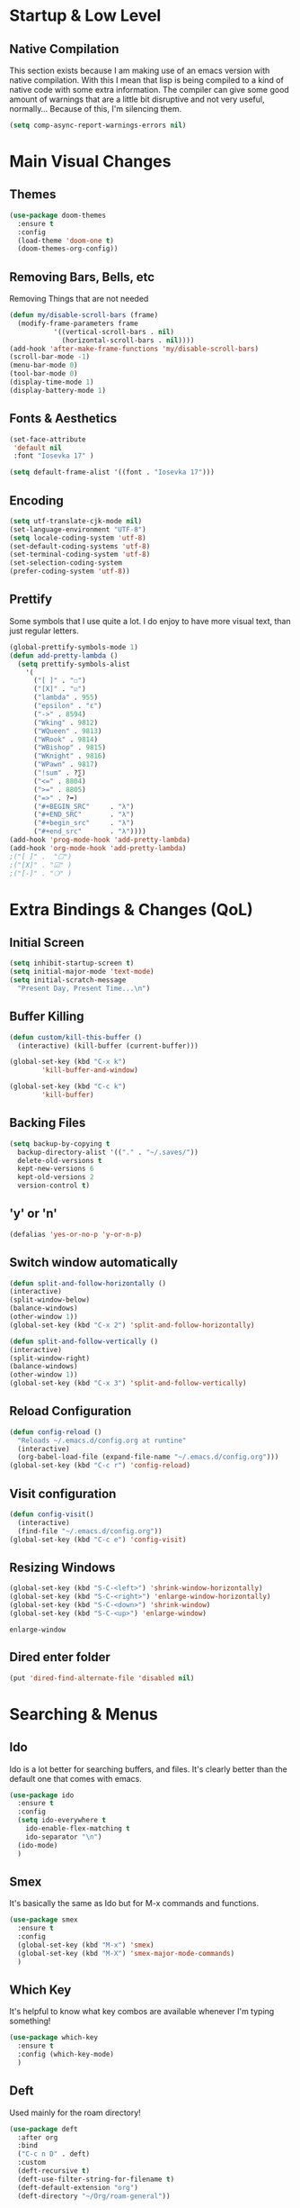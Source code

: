 #+STARTUP: fold

* Startup & Low Level
** Native Compilation
   This section exists because I am making use of an emacs version with
   native compilation. With this I mean that lisp is being compiled to
   a kind of native code with some extra information. The compiler can
   give some good amount of warnings that are a little bit disruptive
   and not very useful, normally... Because of this, I'm silencing them.
   
   #+begin_src emacs-lisp
     (setq comp-async-report-warnings-errors nil)
   #+end_src

* Main Visual Changes
** Themes

   #+begin_src emacs-lisp
     (use-package doom-themes
       :ensure t
       :config
       (load-theme 'doom-one t)
       (doom-themes-org-config))
   #+end_src
   
** Removing Bars, Bells, etc

   Removing Things that are not needed
   
   #+BEGIN_SRC emacs-lisp
     (defun my/disable-scroll-bars (frame)
       (modify-frame-parameters frame
				'((vertical-scroll-bars . nil)
				  (horizontal-scroll-bars . nil))))
     (add-hook 'after-make-frame-functions 'my/disable-scroll-bars)
     (scroll-bar-mode -1)
     (menu-bar-mode 0)
     (tool-bar-mode 0)
     (display-time-mode 1)
     (display-battery-mode 1)
   #+END_SRC

** Fonts & Aesthetics
   #+BEGIN_SRC emacs-lisp
     (set-face-attribute
      'default nil
      :font "Iosevka 17" )

     (setq default-frame-alist '((font . "Iosevka 17")))
   #+END_SRC

** Encoding

   #+BEGIN_SRC emacs-lisp
     (setq utf-translate-cjk-mode nil)
     (set-language-environment "UTF-8")
     (setq locale-coding-system 'utf-8)
     (set-default-coding-systems 'utf-8)
     (set-terminal-coding-system 'utf-8)
     (set-selection-coding-system
     (prefer-coding-system 'utf-8))
   #+END_SRC

** Prettify

   Some symbols that I use quite a lot. I do enjoy to have more visual text, than just regular letters.
   
   #+begin_src emacs-lisp
     (global-prettify-symbols-mode 1)
     (defun add-pretty-lambda ()
       (setq prettify-symbols-alist
	     '(
	       ("[ ]" . "☐")
	       ("[X]" . "☑")
	       ("lambda" . 955)
	       ("epsilon" . "ɛ")
	       ("->" . 8594)
	       ("Wking" . 9812)
	       ("WQueen" . 9813)
	       ("WRook" . 9814)
	       ("WBishop" . 9815)
	       ("WKnight" . 9816)
	       ("WPawn" . 9817)
	       ("!sum" . ?∑)
	       ("<=" . 8804)
	       (">=" . 8805)
	       ("=>" . ?➡)
	       ("#+BEGIN_SRC"     . "λ")
	       ("#+END_SRC"       . "λ")
	       ("#+begin_src"     . "λ")
	       ("#+end_src"       . "λ"))))
     (add-hook 'prog-mode-hook 'add-pretty-lambda)
     (add-hook 'org-mode-hook 'add-pretty-lambda)
     ;("[ ]" .  "☐")
     ;("[X]" . "☑" )
     ;("[-]" . "❍" )
   #+end_src

* Extra Bindings & Changes (QoL)
** Initial Screen
   #+begin_src emacs-lisp
     (setq inhibit-startup-screen t)
     (setq initial-major-mode 'text-mode)
     (setq initial-scratch-message 
	   "Present Day, Present Time...\n")
   #+end_src
   
** Buffer Killing

   #+begin_src emacs-lisp
     (defun custom/kill-this-buffer ()
       (interactive) (kill-buffer (current-buffer)))

     (global-set-key (kbd "C-x k")
		     'kill-buffer-and-window)

     (global-set-key (kbd "C-c k")
		     'kill-buffer)
   #+end_src
** Backing Files

   #+begin_src emacs-lisp
     (setq backup-by-copying t
	   backup-directory-alist '(("." . "~/.saves/"))
	   delete-old-versions t
	   kept-new-versions 6
	   kept-old-versions 2
	   version-control t)
   #+end_src
   
** 'y' or 'n'
   
   #+begin_src emacs-lisp
     (defalias 'yes-or-no-p 'y-or-n-p)
   #+end_src

** Switch window automatically

   #+begin_src emacs-lisp
     (defun split-and-follow-horizontally ()
	 (interactive)
	 (split-window-below)
	 (balance-windows)
	 (other-window 1))
     (global-set-key (kbd "C-x 2") 'split-and-follow-horizontally)

     (defun split-and-follow-vertically ()
	 (interactive)
	 (split-window-right)
	 (balance-windows)
	 (other-window 1))
     (global-set-key (kbd "C-x 3") 'split-and-follow-vertically)
   #+end_src

** Reload Configuration

   #+begin_src emacs-lisp
     (defun config-reload ()
       "Reloads ~/.emacs.d/config.org at runtine"
       (interactive)
       (org-babel-load-file (expand-file-name "~/.emacs.d/config.org")))
     (global-set-key (kbd "C-c r") 'config-reload)
   #+end_src
** Visit configuration

   #+begin_src emacs-lisp
     (defun config-visit()
       (interactive)
       (find-file "~/.emacs.d/config.org"))
     (global-set-key (kbd "C-c e") 'config-visit)
   #+end_src
** Resizing Windows

   #+begin_src emacs-lisp
     (global-set-key (kbd "S-C-<left>") 'shrink-window-horizontally)
     (global-set-key (kbd "S-C-<right>") 'enlarge-window-horizontally)
     (global-set-key (kbd "S-C-<down>") 'shrink-window)
     (global-set-key (kbd "S-C-<up>") 'enlarge-window)
   #+end_src

   #+RESULTS:
   : enlarge-window
** Dired enter folder

   #+begin_src emacs-lisp
     (put 'dired-find-alternate-file 'disabled nil)
   #+end_src

* Searching & Menus
** Ido

   Ido is a lot better for searching buffers, and files. It's clearly better than the default one that comes
   with emacs.
   
   #+BEGIN_SRC emacs-lisp
     (use-package ido
       :ensure t
       :config
       (setq ido-everywhere t
	     ido-enable-flex-matching t
	     ido-separator "\n")
       (ido-mode)
       )
   #+END_SRC
   
** Smex

   It's basically the same as Ido but for M-x commands and functions.

   #+BEGIN_SRC emacs-lisp
     (use-package smex
       :ensure t
       :config
       (global-set-key (kbd "M-x") 'smex)
       (global-set-key (kbd "M-X") 'smex-major-mode-commands)
       )
   #+END_SRC

** Which Key

   It's helpful to know what key combos are available whenever I'm typing something!

   #+BEGIN_SRC emacs-lisp
     (use-package which-key
       :ensure t
       :config (which-key-mode)
       )
   #+END_SRC

** Deft
   Used mainly for the roam directory!
   #+begin_src emacs-lisp
     (use-package deft
       :after org
       :bind
       ("C-c n D" . deft)
       :custom
       (deft-recursive t)
       (deft-use-filter-string-for-filename t)
       (deft-default-extension "org")
       (deft-directory "~/Org/roam-general"))
   #+end_src

* General utilities
** PDF Tools

   The best pdf reader for emacs in my opinion. Possibly the best pdf reader for Linux as well,
   although I really enjoy zathura.

   #+BEGIN_SRC emacs-lisp
     (use-package pdf-tools
       :ensure t
       :config
       (pdf-tools-install))
   #+END_SRC

** Subtree

   I do enjoy to use dired+ as my file manager. To make it more pleasing to the eye, I enjoy to couple it
   with subtree.

   #+BEGIN_SRC emacs-lisp
     (use-package dired-subtree
       :ensure t
       :bind (:map dired-mode-map
		   ("i" . dired-subtree-insert)
		   (";" . dired-subtree-remove)
		   ("<tab>" . dired-subtree-toggle)
		   ("<backtab>" . dired-subtree-cycle)
		   )
       )
   #+END_SRC

** Dired+
   Dired+ started to give problems when I switched to emacs native compilation, so I decided to just not use it
   #+BEGIN_SRC emacs-lisp
     ;;(use-package dired+
     ;;  :quelpa (dired+ :fetcher url
     ;;		  :url "https://www.emacswiki.org/emacs/download/dired+.el")
     ;;  :defer 1
     ;;  :config
     ;;  (diredp-toggle-find-file-reuse-dir 1)
     ;;  (setq diredp-hide-details-initially-flag nil)
     ;;  (setq diredp-hide-details-propagate-flag nil)
     ;;  (customize-set-variable 'diredp-dir-name t nil)
     ;;  (customize-set-variable 'diredp-dir-heading t nil)
     ;;  (customize-set-variable 'diredp-file-name t nil)
     ;;  (customize-set-variable 'diredp-file-suffix t nil)
     ;;  (global-dired-hide-details-mode t)
     ;;  (setq dired-omit-files
     ;;      (rx (or (seq bol (? ".") "#")
     ;;	      (seq bol "." eol)
     ;;	      (seq bol "^\\.$")
     ;;	      )))
     ;;  )
     ;;
   #+END_SRC

** Treemacs Icons

   #+BEGIN_SRC emacs-lisp
     (use-package treemacs-icons-dired
	     :after treemacs dired
	     :ensure t
	     :config
	     (treemacs-icons-dired-mode))

     (add-hook 'dired-mode-hook 'treemacs-icons-dired-mode)
     (defadvice dired-subtree-toggle (after add-icons activate) (treemacs-icons-dired--display))
     (defadvice dired-subtree-toggle (after add-icons activate) (revert-buffer))
   #+END_SRC

** Ein
   #+begin_src emacs-lisp
     (use-package ein
       :ensure t
       :init
       :config (require 'ein)
       (require 'ein-notebook))
     (customize-set-variable 'ein:output-area-inlined-images t)
   #+end_src

** Docker
   #+begin_src emacs-lisp
     (use-package docker
       :ensure t
       :bind ("C-c d" . docker))
   #+end_src

** Dashboard

   #+begin_src emacs-lisp
     (use-package dashboard
       :ensure t
       :config
       (dashboard-setup-startup-hook)
       (setq dashboard-set-navigator t)
       (setq dashboard-center-content t)
       (setq dashboard-banner-logo-title "G A F A N H O T O")
       (setq dashboard-startup-banner "~/.emacs.d/grasshopper.png")
       (setq dashboard-set-heading-icons t)
       (setq dashboard-set-file-icons t)
       (setq initial-buffer-choice (lambda () (get-buffer "*dashboard*")))
       (setq dashboard-footer-icon (all-the-icons-octicon "dashboard"
							:height 1.1
							:v-adjust -0.05
							:face 'font-lock-keyword-face)))
   #+end_src

   #+RESULTS:
   : t

** Focused editing
   

   #+begin_src emacs-lisp
     (use-package olivetti
       :ensure
       :defer
       :diminish
       :config
       (setq olivetti-body-width 0.65)
       (setq olivetti-minimum-body-width 72)
       (setq olivetti-recall-visual-line-mode-entry-state t)

       (define-minor-mode prot/olivetti-mode
	 "Toggle buffer-local `olivetti-mode' with additional parameters.

     Fringes are disabled.  The modeline is hidden, except for
     `prog-mode' buffers (see `prot/hidden-mode-line-mode').  The
     default typeface is set to a proportionately-spaced family,
     except for programming modes (see `prot/variable-pitch-mode').
     The cursor becomes a blinking bar, per `prot/cursor-type-mode'."
	 :init-value nil
	 :global nil
	 (if prot/olivetti-mode
	     (progn
	       (olivetti-mode 1)
	       (set-window-fringes (selected-window) 0 0)
	       ;;(prot/variable-pitch-mode 1)
	       (prot/cursor-type-mode 1)
	       (unless (derived-mode-p 'prog-mode)
		 (prot/hidden-mode-line-mode 1)))
	   (olivetti-mode -1)
	   (set-window-fringes (selected-window) nil)
					     ; Use default width
	   ;;(prot/variable-pitch-mode -1)
	   (prot/cursor-type-mode -1)
	   (unless (derived-mode-p 'prog-mode)
	     (prot/hidden-mode-line-mode -1))))
       :bind ("C-c o" . prot/olivetti-mode))

     (use-package emacs
       :commands prot/hidden-mode-line-mode
       :config
       (setq mode-line-percent-position '(-3 "%p"))
       (setq mode-line-defining-kbd-macro
	     (propertize " Macro" 'face 'mode-line-emphasis))
       (setq-default mode-line-format
		     '("%e"
		       mode-line-front-space
		       mode-line-mule-info
		       mode-line-client
		       mode-line-modified
		       mode-line-remote
		       mode-line-frame-identification
		       mode-line-buffer-identification
		       "  "
		       mode-line-position
		       (vc-mode vc-mode)
		       " "
		       mode-line-modes
		       " "
		       mode-line-misc-info
		       mode-line-end-spaces))

       (define-minor-mode prot/hidden-mode-line-mode
	 "Toggle modeline visibility in the current buffer."
	 :init-value nil
	 :global nil
	 (if prot/hidden-mode-line-mode
	     (setq-local mode-line-format nil)
	   (kill-local-variable 'mode-line-format)
	   (force-mode-line-update))))

     ;;(use-package face-remap
     ;;  :diminish buffer-face-mode            ; the actual mode
     ;;  :commands prot/variable-pitch-mode
     ;;  :config
     ;;  (define-minor-mode prot/variable-pitch-mode
     ;;    "Toggle `variable-pitch-mode', except for `prog-mode'."
     ;;    :init-value nil
     ;;    :global nil
     ;;    (if prot/variable-pitch-mode
     ;;	(unless (derived-mode-p 'prog-mode)
     ;;	  (variable-pitch-mode 1))
     ;;      (variable-pitch-mode -1))))


     (use-package emacs
       :config
       (setq-default scroll-preserve-screen-position t)
       (setq-default scroll-conservatively 1) ; affects `scroll-step'
       (setq-default scroll-margin 0)

       (define-minor-mode prot/scroll-centre-cursor-mode
	 "Toggle centred cursor scrolling behaviour."
	 :init-value nil
	 :lighter " S="
	 :global nil
	 (if prot/scroll-centre-cursor-mode
	     (setq-local scroll-margin (* (frame-height) 2)
			 scroll-conservatively 0
			 maximum-scroll-margin 0.5)
	   (dolist (local '(scroll-preserve-screen-position
			    scroll-conservatively
			    maximum-scroll-margin
			    scroll-margin))
	     (kill-local-variable `,local))))

       ;; C-c l is used for `org-store-link'.  The mnemonic for this is to
       ;; focus the Line and also works as a variant of C-l.
       :bind ("C-c L" . prot/scroll-centre-cursor-mode))


     (use-package display-line-numbers
       :defer
       :config
       ;; Set absolute line numbers.  A value of "relative" is also useful.
       (setq display-line-numbers-type t)

       (define-minor-mode prot/display-line-numbers-mode
	 "Toggle `display-line-numbers-mode' and `hl-line-mode'."
	 :init-value nil
	 :global nil
	 (if prot/display-line-numbers-mode
	     (progn
	       (display-line-numbers-mode 1)
	       (hl-line-mode 1))
	   (display-line-numbers-mode -1)
	   (hl-line-mode -1)))
       :bind ("<f7>" . prot/display-line-numbers-mode))


     (use-package frame
       :commands prot/cursor-type-mode
       :config
       (setq-default cursor-type 'box)
       (setq-default cursor-in-non-selected-windows '(bar . 2))
       (setq-default blink-cursor-blinks 50)
       (setq-default blink-cursor-interval nil) ; 0.75 would be my choice
       (setq-default blink-cursor-delay 0.2)

       (blink-cursor-mode -1)

       (define-minor-mode prot/cursor-type-mode
	 "Toggle between static block and pulsing bar cursor."
	 :init-value nil
	 :global t
	 (if prot/cursor-type-mode
	     (progn
	       (setq-local blink-cursor-interval 0.75
			   cursor-type '(bar . 2)
			   cursor-in-non-selected-windows 'hollow)
	       (blink-cursor-mode 1))
	   (dolist (local '(blink-cursor-interval
			    cursor-type
			    cursor-in-non-selected-windows))
	     (kill-local-variable `,local))
	   (blink-cursor-mode -1))))
   #+end_src

   #+RESULTS:
   : t

** Calendar Framework
   Better calendar views compared to the default emacs ones.
   #+begin_src emacs-lisp
     (use-package calfw-org
       :after calfw)
     (require 'calfw)
   #+end_src

* Shell & Terminals
** Eshell

   #+begin_src emacs-lisp
     (setq eshell-prompt-regexp "^[^αλ\n]*[αλ] ")
     (setq eshell-prompt-function
	   (lambda nil
	     (concat
	      (if (string= (eshell/pwd) (getenv "HOME"))
		  (propertize "~" 'face `(:foreground "#99CCFF"))
		(replace-regexp-in-string
		 (getenv "HOME")
		 (propertize "~" 'face `(:foreground "#99CCFF"))
		 (propertize (eshell/pwd) 'face `(:foreground "#99CCFF"))))
	      (if (= (user-uid) 0)
		  (propertize " α " 'face `(:foreground "#FF6666"))

		(propertize " λ " 'face `(:foreground "#A6E22E"))))))

     (setq eshell-highlight-prompt nil)
   #+end_src

   #+begin_src emacs-lisp
     (defalias 'open 'find-file-other-window)
     (defalias 'clean 'eshell/clear-scrollback)
   #+end_src

   #+begin_src emacs-lisp
     (defun eshell-other-window ()
       "Create or visit an eshell buffer."
       (interactive)
       (if (not (get-buffer "*eshell*"))
	   (progn
	     (split-window-sensibly (selected-window))
	     (other-window 1)
	     (eshell))
	 (switch-to-buffer-other-window "*eshell*")))

     (global-set-key (kbd "<s-C-return>") 'eshell-other-window)
   #+end_src

* Spelling & Completion
** Flyspell

   Flyspell mode so that I can have spelling highlighting.
   
   #+BEGIN_SRC emacs-lisp
     (use-package flyspell
       :ensure t
       :config
       (add-hook 'text-mode-hook 'flyspell-mode)
       )
   #+END_SRC
   
** Ispell

   The spelling program I generally use with emacs to check If I am doing any sort of language related mistake.

   #+BEGIN_SRC emacs-lisp
     (use-package ispell
       :ensure t
       :config
       (setq ispell-program-name "aspell")
       (setq ispell-dictionary "english")
       (global-set-key (kbd "C-<f8>") 'flyspell-check-previous-highlighted-word))
   #+END_SRC

   #+RESULTS:
   : t

** Auto Complete

   I use Auto complete for the majority of my code completion. It's a pretty good completion add-on.

   #+BEGIN_SRC emacs-lisp
     (use-package auto-complete
       :ensure t)
   #+END_SRC

** Yasnippet

   Code snippets help to speed general code writing.
   
   #+BEGIN_SRC emacs-lisp
     (use-package yasnippet
       :ensure t
       :config
       (yas-global-mode 1)
       )
   #+END_SRC

** Company Mode

   I make use of company mode to get my suggestions. I'm not sure if it is indeed the best program for
   this, but I have been using for a while now and it has not disappointed.

   #+BEGIN_SRC emacs-lisp
     (use-package company
       :ensure t
       :config
       ; No delay in showing suggestions.
       (setq company-idle-delay 0)

       ; go back up in the end
       (setq company-selection-wrap-around t)

       ; Use tab key to cycle through suggestions.
       ; ('tng' means 'tab and go')
       (company-tng-configure-default)
       )
   #+END_SRC

   I like to do my auto completion like I have always been doing since I started coding. With the [TAB] key!

   #+BEGIN_SRC emacs-lisp
     (defun tab-indent-or-complete ()
       (interactive)
       (if (minibufferp)
	   (minibuffer-complete)
	 (if (or (not yas-minor-mode)
		 (null (do-yas-expand)))
	     (if (check-expansion)
		 (company-complete-common)
	       (indent-for-tab-command)))))

     (global-set-key [backtab] 'tab-indent-or-complete)
   #+END_SRC

* Programming Languages
** LSP Mode

   #+begin_src emacs-lisp
     (use-package lsp-mode
       :ensure t
       :init
       (setq lsp-keymap-prefix "C-c l")
       :hook
       ((rust-mode . lsp)
	(lsp-mode .lsp-enable-which-key-integration)
	)
       :commands lsp
       :custom
       (lsp-rust-analyzer-cargo-watch-command "clippy")
       (lsp-rust-analyzer-server-display-inlay-hints t)
       (lsp-eldoc-render-all t))

     (use-package lsp-ivy :commands lsp-ivy-workspace-symbol)
     (setq gc-cons-threshold 100000000)
     (setq read-process-output-max (* 1024 1024))
     (setq lsp-idle-delay 0.500)
   #+end_src

** LSP Ui

   #+begin_src emacs-lisp
     (use-package lsp-ui
       :ensure
       :commands lsp-ui-mode
       :custom
       (lsp-ui-peek-always-show t)
       (lsp-ui-sideline-show-hover t)
       (lsp-ui-doc-enable nil))
   #+end_src

** Rust
   #+begin_src emacs-lisp
     (add-hook 'rust-mode-hook 'rustic-mode)
     ;; (define-key rust-mode-hook (kbd "C-c C-c r") 'rust-run)
     ;; (define-key rust-mode-hook (kbd "C-c C-c l") 'rust-run-clippy)y
   #+end_src

** Haskell

   #+begin_src emacs-lisp
     (add-hook 'haskell-mode-hook 'interactive-haskell-mode)
     (add-hook 'haskell-mode-hook #'hindent-mode)
     (add-hook 'haskell-mode-hook 'turn-on-haskell-doc-mode)

     ;; Navigate to import section.
     (eval-after-load 'haskell-mode
       '(define-key haskell-mode-map [f8] 'haskell-navigate-imports))

     ;; Haskell tags
     (custom-set-variables '(haskell-tags-on-save t))
   #+end_src

   The interactive part in haskell-mode
   #+begin_src emacs-lisp
     (custom-set-variables
       '(haskell-process-suggest-remove-import-lines t)
       '(haskell-process-auto-import-loaded-modules t)
       '(haskell-process-log t))
     (eval-after-load 'haskell-mode '(progn
				       (custom-set-variables '(haskell-process-type 'stack-ghci))
				       (define-key haskell-mode-map (kbd "C-c C-l") 'haskell-process-load-file)
				       (define-key haskell-mode-map (kbd "C-c C-z") 'haskell-interactive-switch)
				       (define-key haskell-mode-map (kbd "C-c C-n C-t") 'haskell-process-do-type)
				       (define-key haskell-mode-map (kbd "C-c C-n C-i") 'haskell-process-do-info)
				       (define-key haskell-mode-map (kbd "C-c C-n C-c") 'haskell-process-cabal-build)
				       (define-key haskell-mode-map (kbd "C-c C-n c") 'haskell-process-cabal)))
   #+end_src

** SPARQL

   Not really a programming language. SPARQL is more a query language for graph like databases.
   Learn how to use it while having Semantic Web classes on my masters.

   #+begin_src emacs-lisp
     (use-package sparql-mode
       :ensure t
       :config
       (add-to-list 'auto-mode-alist '("\\.sparql$" . sparql-mode))
       (add-to-list 'auto-mode-alist '("\\.rq$" . sparql-mode))
       )
   #+end_src
** Common Lisp
   The Ros environment is probably the easiest way to have lisp on my system without messing things.
   #+begin_src emacs-lisp
     (setq inferior-lisp-program "ros run")
     (add-hook 'lisp-mode-hook #'smartparens-mode)
     (add-hook 'sly-mode-hook #'smartparens-mode)
   #+end_src

** Emacs Lisp
   Emacs lisp stuff
   #+begin_src emacs-lisp
     (add-hook 'emacs-lisp-mode-hook #'electric-pair-mode)
   #+end_src

** Python
   In order to have ipython correctly formatted, I need to use this arguments.
   #+begin_src emacs-lisp
     (setq python-shell-interpreter "ipython3"
	   python-shell-interpreter-args "-i --simple-prompt --InteractiveShell.display_page=True")
   #+end_src

   #+RESULTS:
   : -i --simple-prompt --InteractiveShell.display_page=True

   #+begin_src emacs-lisp
     ;(use-package lsp-jedi
     ;  :ensure t
     ;  :config
     ;  (with-eval-after-load "lsp-mode"
     ;    (add-to-list 'lsp-disabled-clients 'pyls)
     ;    (add-to-list 'lsp-enabled-clients 'jedi)))

     ;;(use-package lsp-python-ms
     ;;  :ensure t
     ;;  :init (setq lsp-python-ms-auto-install-server t)
     ;;  :hook (python-mode . (lambda ()
     ;;			  (require 'lsp-python-ms)
     ;;			  (lsp))))  ; or lsp-deferred
     ;;y
   #+end_src

   #+RESULTS:
   : t

   #+begin_src emacs-lisp
     (setenv "WORKON_HOME" "/home/grass/py_home")
   #+end_src
** Typescript

   #+begin_src emacs-lisp
     (use-package typescript-mode
       :ensure t
       :mode "\\.ts\\'"
     ;;  :hook (typescript-mode . lsp-deferred)
       :config
       (setq typescript-indent-level 2))
   #+end_src

   Test the tide package

   #+begin_src emacs-lisp
     (use-package tide
       :ensure t
       :after (typescript-mode company flycheck)
       :hook ((typescript-mode . tide-setup)
	      (typescript-mode . tide-hl-identifier-mode)
	      (before-save . tide-format-before-save)))
   #+end_src

   #+begin_src emacs-lisp
     (defun setup-tide-mode ()
       (interactive)
       (tide-setup)
       (flycheck-mode +1)
       (setq flycheck-check-syntax-automatically '(save mode-enabled))
       (eldoc-mode +1)
       (tide-hl-identifier-mode +1)
       ;; company is an optional dependency. You have to
       ;; install it separately via package-install
       ;; `M-x package-install [ret] company`
       (company-mode +1))

     ;; aligns annotation to the right hand side
     (setq company-tooltip-align-annotations t)

     ;; formats the buffer before saving
     (add-hook 'before-save-hook 'tide-format-before-save)

     (add-hook 'typescript-mode-hook #'setup-tide-mode)
   #+end_src

** JavaScript

   #+begin_src emacs-lisp
     (use-package js2-mode
       :ensure t
       :mode "\\.js\\'"
       :hook (js2-mode . lsp-deferred))
     (add-hook 'javascript-mode #'js2-mode)
   #+end_src

** Elm
   Elm is a functional language that compiles to JavaScript.
   Elm tutorial: [[https://guide.elm-lang.org/][An Introduction to Elm]]
   #+begin_src emacs-lisp
     (use-package elm-mode
       :ensure t
       :hook ((elm-mode . elm-format-on-save-mode)
	      (elm-mode . elm-indent-mode)))
   #+end_src

** Prolog

   #+begin_src emacs-lisp
     (add-to-list 'auto-mode-alist '("\\.pl$" . prolog-mode))
     (setq prolog-eletric-if-then-else-flag t)

     (global-set-key (kbd "C-c l")
		     (lambda ()
		       (interactive)
		       (insert ":- use_module(library()).")
		       (forward-char -3)))

     (defun prolog-insert-comment-block ()
       "Insert a PceEmacs-style comment block like /* - - ... - - */ "
       (interactive)
       (let ((dashes "-"))
	 (dotimes (_ 36) (setq dashes (concat "- " dashes)))
	 (insert (format "/* %s\n\n%s */" dashes dashes))
	 (forward-line -1)
	 (indent-for-tab-command)))

     (global-set-key "\C-cq" 'prolog-insert-comment-block)
   #+end_src

** Freest
   #+begin_src emacs-lisp
     (add-to-list 'load-path "~/.emacs.d/freest-mode/")
     (require 'freest-mode)
     ;; This automatically chooses freest-mode when editing FreeST files.
     (add-to-list 'auto-mode-alist '("\\.fst\\'" . freest2-mode))
     (load "~/.emacs.d/freest-mode/ob-freest.el")
   #+end_src

** Agda
   #+begin_src emacs-lisp
     ;; (load-file (let ((coding-system-for-read 'utf-8))
     ;; 		(shell-command-to-string "agda-mode locate")))
   #+end_src
* All Org Related
** Org Bullets

   Org mode by default has some pretty aesthetics, but I do find it nice to have some custom bullet icons.
   In general I like to my tools look mine, this is one of the ways I found to make Org more like myself.



   #+begin_src emacs-lisp
     (use-package org-bullets
       :ensure t
       :init
       (setq org-bullets-bullet-list
	     '("ꖜ" "⟑" "❉" "⨿" "ᖷ"))
       (setq org-todo-keywords 
	     '((sequence "☛ TODO(t)" "➤ NEXT(n)" "|" "✔ DONE(d)")
	       (sequence "∞ WAITING(w)" "|"  "✘ CANCELED(c)")
	       (sequence "∞ READING(r)" "∞ VIEWING(v)" "𝅘𝅥𝅮 LISTENING(l)" "░ WATCHLIST(a)"
			 "|"  "◤ FINISHED(f)")))
       :config (add-hook 'org-mode-hook (lambda () (org-bullets-mode 1))))
   #+end_src

   #+RESULTS:
   : t

*** Testing
    Testing bullets
**** Testing sub 2
     Another test to see if bullets are alright
***** Another Test
      The last bullet

** Org Tempo

   In order to write blocks of code on my org files I need to type the correct head and close tags.
   I don't really want to waste time memorising those tags, or writing them. To save myself time,
   and patience I use org-tempo and configure all the blocks for each kind of language.
   
   #+BEGIN_SRC emacs-lisp
     (require 'org-tempo)
     (add-to-list 'org-structure-template-alist '("el" . "src emacs-lisp"))
     (add-to-list 'org-structure-template-alist '("py" . "src python :results output :exports both"))
     (add-to-list 'org-structure-template-alist '("pyp" . "src python :session :results output :exports both"))
     (add-to-list 'org-structure-template-alist '("cp" . "src C"))
     (add-to-list 'org-structure-template-alist '("cl" . "src lisp"))
     (add-to-list 'org-structure-template-alist '("hk" . "src haskell"))
     (add-to-list 'org-structure-template-alist '("js" . "src js :results output"))
   #+END_SRC

** Org Babel

   #+begin_src emacs-lisp
     (org-babel-do-load-languages
      'org-babel-load-languages
      '((sparql . t)
	(R . t)
	(python . t)
	(C . t)
	(dot . t)
	(java . t)
	(lisp . t)
	(shell . t)
	(haskell . t)
	(js . t)))
     ;; (freest . t)
     ;; (prolog . t)

   #+end_src

   #+RESULTS:

** Org Roam
   
   #+begin_src emacs-lisp
     (use-package org-roam
       :ensure t
       :custom
       (org-roam-directory (file-truename "~/Org/roam-general/"))
       :bind (("C-c n l" . org-roam-buffer-toggle)
	      ("C-c n f" . org-roam-node-find)
	      ("C-c n g" . org-roam-graph)
	      ("C-c n i" . org-roam-node-insert)
	      ("C-c n c" . org-roam-capture)
	      ;; Dailies
	      ("C-c n j" . org-roam-dailies-capture-today))
       :config
       (org-roam-db-autosync-mode))
     (setq org-roam-v2-ack t)
     (setq org-roam-node-display-template "${title:10} ${tags:10}")
   #+end_src

** Org Roam Server
   Org roam server helps visualise the notes I take
   #+begin_src emacs-lisp
     ;; (use-package org-roam-server
     ;;   :ensure t
     ;;   :config
     ;;   (setq org-roam-server-host "127.0.0.1"
     ;; 	org-roam-server-port 8080
     ;; 	org-roam-server-authenticate nil
     ;; 	org-roam-server-export-inline-images t
     ;; 	org-roam-server-serve-files nil
     ;; 	org-roam-server-served-file-extensions '("pdf" "mp4" "ogv")
     ;; 	org-roam-server-network-poll t
     ;; 	org-roam-server-network-arrows nil
     ;; 	org-roam-server-network-label-truncate t
     ;; 	org-roam-server-network-label-truncate-length 60
     ;; 	org-roam-server-network-label-wrap-length 20))
     ;; 
   #+end_src

   I do like to have a quick short cut to open the graph on the browser, so I wrote one.
   #+begin_src emacs-lisp
     (defun Graph ()
       (interactive)
       (if (bound-and-true-p org-roam-server-mode)
	   (browse-url "http://127.0.0.1:8080")
	 (org-roam-server-mode) (browse-url "http://127.0.0.1:8080")))

     (global-set-key (kbd "C-c n G") 'Graph)
   #+end_src

** Org Roam Change Directory
   #+begin_src emacs-lisp
     (require' ffap)
     (require' f)
     (defun org-roam-dir-hack ()
       "Choose and update `org-roam-directory'."
       (interactive)
       (let ((dir (ivy-read "Choose roam directory: "
			    (seq-filter
			     (lambda (dir)
			       (string-match "roam-" dir))
			     (ffap-all-subdirs "~/Org/" 1)))))
	 (setq org-roam-directory (file-truename dir)))
       (f-write-text org-roam-directory
		     'utf-8
		     (format "~/Org/%s" (symbol-name 'org-roam-directory)))
       (org-roam-db-autosync-mode))
   #+end_src

** Org Preview

   #+begin_src emacs-lisp
     (setq org-format-latex-options (plist-put org-format-latex-options :scale 1.5))
   #+end_src

** Org Agenda
   Org Agenda is very good for getting things organised.   
*** Org Agenda basic set up
    The basic set up for org agenda that works with me. Also the files might change from time to time, but
    generally speaking I don't like to have too many files.
    #+begin_src emacs-lisp
      (setq org-agenda-files '("~/Org/University.org"
			       "~/Org/Personal.org"
			       "~/Org/Birthdays.org"
			       "~/Org/IMDEA.org"))
      (global-set-key (kbd "C-c a") 'org-agenda)
      (setq org-refile-targets
	    '(("~/Org/University.org" :maxlevel . 2)
	      ("~/Org/Personal.org" :maxlevel . 1)
	      ("~/Org/IMDEA.org" :maxlevel . 2)))
    #+end_src

*** Org Custom Changes
    #+begin_src emacs-lisp
      (setq org-agenda-custom-commands
	    '(("U" "Agenda & University"
	       ((agenda "")
		(tags-todo "@University+Thesis-DONE")
		(tags-todo "@University+Study-DONE")
		(tags "+Level=4+Projects-DONE")))
	      ("P" "Agenda & Personal"
	       ((agenda "")
		(tags-todo "@Personal-DONE")
		(tags "+Level=3+Books")
		(tags "+Level=3+Series")
		(tags "+Level=3+Anime")
		(tags "+Level=3+Films")
		))))
    #+end_src

** Org Plotting
   #+begin_src emacs-lisp
     (local-set-key "\M-\C-g" 'org-plot/gnuplot)
   #+end_src

** Blog
   #+begin_src emacs-lisp
     (setq easy-hugo-server-flags "-D")
     (setq easy-hugo-basedir "~/Documents/Gafanhoto/")
   #+end_src

** Extras

   #+begin_src emacs-lisp
     (setq org-agenda-start-with-log-mode t)
     (setq org-log-done 'time)
     (setq org-ellipsis "🢱")
     (setq org-log-done t)
     (setq org-log-into-drawer t)
   #+end_src


   #+begin_src emacs-lisp
     (setq org-hide-emphasis-markers t)
     (setq org-image-actual-width nil)
     (eval-after-load 'org
       (add-hook 'org-babel-after-execute-hook 'org-redisplay-inline-images))
   #+end_src
   
